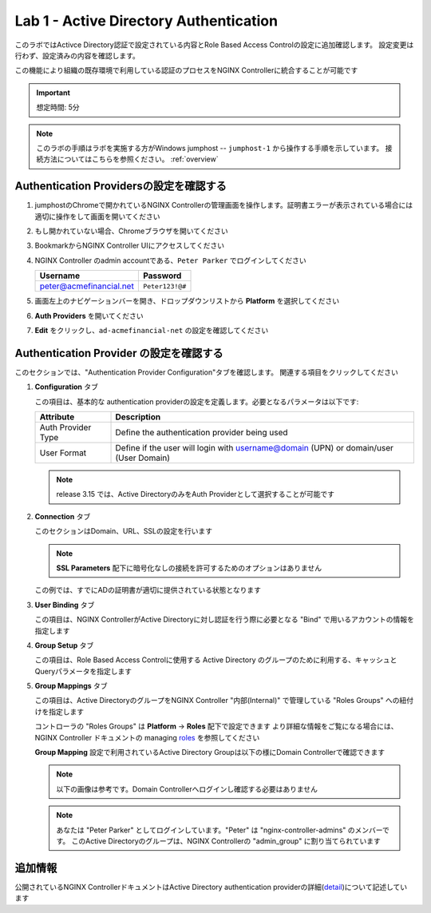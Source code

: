 Lab 1 - Active Directory Authentication
#################################################

このラボではActivce Directory認証で設定されている内容とRole Based Access Controlの設定に追加確認します。
設定変更は行わず、設定済みの内容を確認します。

この機能により組織の既存環境で利用している認証のプロセスをNGINX Controllerに統合することが可能です

.. IMPORTANT::
    想定時間: 5分

.. NOTE::
    このラボの手順はラボを実施する方がWindows jumphost -- ``jumphost-1`` から操作する手順を示しています。
    接続方法についてはこちらを参照ください。 :ref:`overview` 

Authentication Providersの設定を確認する
--------------------------------------------------

#. jumphostのChromeで開かれているNGINX Controllerの管理画面を操作します。証明書エラーが表示されている場合には適切に操作をして画面を開いてください

   .. image:: ../media/ControllerLogin.png
      :width: 400

#. もし開かれていない場合、Chromeブラウザを開いてください

#. BookmarkからNGINX Controller UIにアクセスしてください

   .. image:: ../media/ControllerBookmark.png
      :width: 600

#. NGINX Controller のadmin accountである、``Peter Parker`` でログインしてください

   +-------------------------+-----------------+
   |      Username           |    Password     |
   +=========================+=================+
   | peter@acmefinancial.net | ``Peter123!@#`` |
   +-------------------------+-----------------+

   .. image:: ../media/ControllerLogin-Peter.png
      :width: 400

#. 画面左上のナビゲーションバーを開き、ドロップダウンリストから **Platform** を選択してください

   .. image:: ../media/Tile-Platform.png
      :width: 200

#. **Auth Providers** を開いてください

   .. image:: ./media/M1L1AuthProviders.png
      :width: 800

#. **Edit** をクリックし、``ad-acmefinancial-net`` の設定を確認してください 

   .. image:: ./media/M1L1ProviderEdit.png
      :width: 800

Authentication Provider の設定を確認する
--------------------------------------------------

このセクションでは、"Authentication Provider Configuration"タブを確認します。
関連する項目をクリックしてください

.. image:: ./media/M1L1ADwalkthrough.png

#. **Configuration** タブ

   この項目は、基本的な authentication providerの設定を定義します。必要となるパラメータは以下です:

   +--------------------+---------------------------------------------------------------------------------------+
   | Attribute          | Description                                                                           |
   +====================+=======================================================================================+
   | Auth Provider Type | Define the  authentication provider being used                                        |
   +--------------------+---------------------------------------------------------------------------------------+
   | User Format        | Define if the user will login with username@domain (UPN) or domain/user (User Domain) |
   +--------------------+---------------------------------------------------------------------------------------+

   .. NOTE::
      release 3.15 では、Active DirectoryのみをAuth Providerとして選択することが可能です

   .. image:: ./media/M1L1ProviderConfig.png
      :width: 800

#. **Connection** タブ

   このセクションはDomain、URL、SSLの設定を行います
   
   .. NOTE::
        **SSL Parameters** 配下に暗号化なしの接続を許可するためのオプションはありません

   この例では、すでにADの証明書が適切に提供されている状態となります

   .. image:: ./media/M1L1Connection.png
      :width: 800

#. **User Binding** タブ

   この項目は、NGINX ControllerがActive Directoryに対し認証を行う際に必要となる "Bind" で用いるアカウントの情報を指定します

   .. image:: ./media/M1L1UserBinding.png
      :width: 800

#. **Group Setup** タブ

   この項目は、Role Based Access Controlに使用する Active Directory のグループのために利用する、キャッシュとQueryパラメータを指定します

   .. image:: ./media/M1L1GroupSetup.png
      :width: 800

#. **Group Mappings** タブ

   この項目は、Active DirectoryのグループをNGINX Controller "内部(Internal)" で管理している "Roles Groups" への紐付けを指定します

   .. image:: ./media/M1L1GroupMappings.png
      :width: 800

   コントローラの "Roles Groups" は **Platform** -> **Roles** 配下で設定できます
   より詳細な情報をご覧になる場合には、NGINX Controller ドキュメントの managing `roles`_ を参照してください

   .. image:: ./media/M1L1RolesGroups.png
      :width: 800

   **Group Mapping** 設定で利用されているActive Directory Groupは以下の様にDomain Controllerで確認できます

   .. NOTE::
     以下の画像は参考です。Domain Controllerへログインし確認する必要はありません

   .. image:: ./media/M1L1ADGroups.png
      :width: 800

   .. NOTE::
     あなたは "Peter Parker" としてログインしています。"Peter" は "nginx-controller-admins" のメンバーです。
     このActive Directoryのグループは、NGINX Controllerの "admin_group" に割り当てられています

   .. image:: ./media/M1L1ADUsers.png
      :width: 600

   .. image:: ./media/M1L1ADControllerAdmins.png
      :width: 400

追加情報
--------------------

公開されているNGINX ControllerドキュメントはActive Directory authentication providerの詳細(`detail`_)について記述しています

.. _detail: https://docs.nginx.com/nginx-controller/platform/access-management/manage-active-directory-auth-provider/
.. _roles: https://docs.nginx.com/nginx-controller/platform/access-management/manage-roles/
